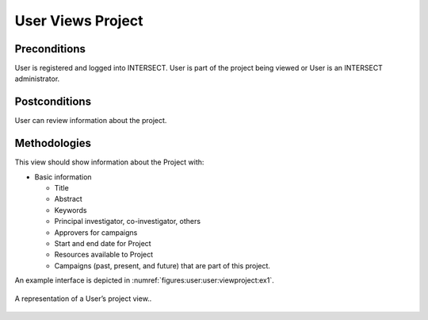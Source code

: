
.. _`intersect:arch:sos:user:interfaces:user:viewproject`:

User Views Project
~~~~~~~~~~~~~~~~~~

.. _`intersect:arch:sos:user:interfaces:user:viewproject:preconditions`:

Preconditions
^^^^^^^^^^^^^

User is registered and logged into INTERSECT. User is part of the
project being viewed or User is an INTERSECT administrator.

.. _`intersect:arch:sos:user:interfaces:user:viewproject:postconditions`:

Postconditions
^^^^^^^^^^^^^^

User can review information about the project.

.. _`intersect:arch:sos:user:interfaces:user:viewproject:methodologies`:

Methodologies
^^^^^^^^^^^^^

This view should show information about the Project with:

* Basic information

  - Title
  - Abstract
  - Keywords
  - Principal investigator, co-investigator, others
  - Approvers for campaigns
  - Start and end date for Project
  - Resources available to Project
  - Campaigns (past, present, and future) that are part of this project.

An example interface is depicted in :numref:`figures:user:user:viewproject:ex1`.

.. figure:: ./fig-userview-viewproject-ex1.png
   :name: figures:user:user:viewproject:ex1
   :width: 600
   :align: center
   :alt: An example interface

   A representation of a User’s project view..
